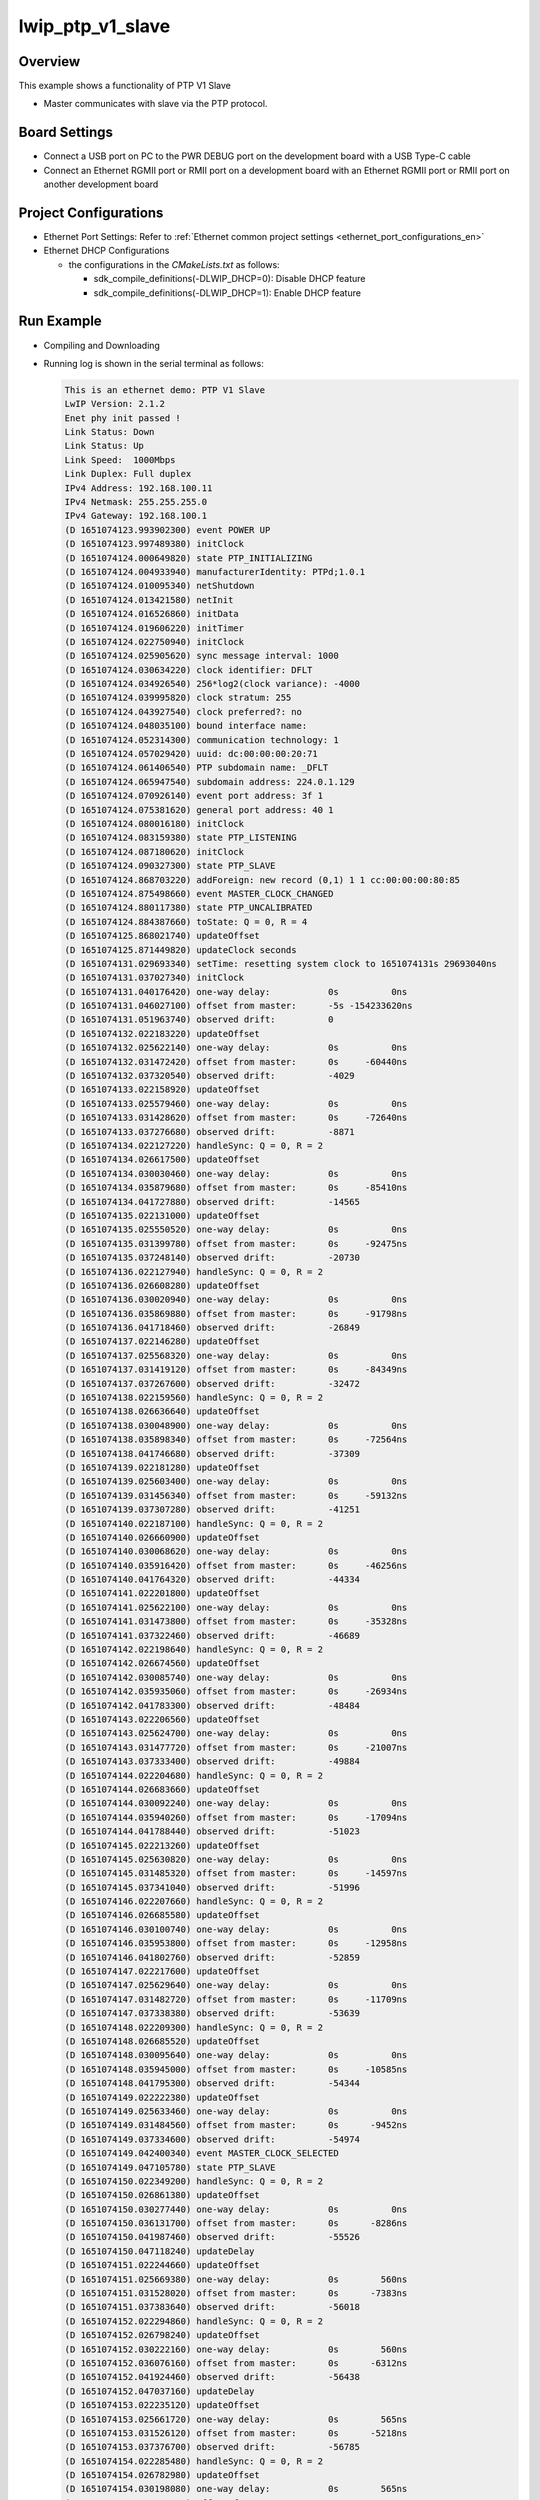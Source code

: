 .. _lwip_ptp_v1_slave:

lwip_ptp_v1_slave
==================================

Overview
--------

This example shows a functionality of PTP V1 Slave

- Master communicates with slave via the PTP protocol.

Board Settings
--------------

- Connect a USB port on PC to the PWR DEBUG port on the development board with a USB Type-C cable

- Connect an Ethernet RGMII port or RMII port on a development board with an Ethernet RGMII port or RMII port on another development board

Project Configurations
----------------------

- Ethernet Port Settings: Refer to :ref:`Ethernet common project settings <ethernet_port_configurations_en>`

- Ethernet DHCP Configurations

  - the configurations in the `CMakeLists.txt` as follows:

    - sdk_compile_definitions(-DLWIP_DHCP=0): Disable DHCP feature

    - sdk_compile_definitions(-DLWIP_DHCP=1): Enable DHCP feature

Run Example
-----------

- Compiling and Downloading

- Running log is shown in the serial terminal as follows:


  .. code-block:: console

     This is an ethernet demo: PTP V1 Slave
     LwIP Version: 2.1.2
     Enet phy init passed !
     Link Status: Down
     Link Status: Up
     Link Speed:  1000Mbps
     Link Duplex: Full duplex
     IPv4 Address: 192.168.100.11
     IPv4 Netmask: 255.255.255.0
     IPv4 Gateway: 192.168.100.1
     (D 1651074123.993902300) event POWER UP
     (D 1651074123.997489380) initClock
     (D 1651074124.000649820) state PTP_INITIALIZING
     (D 1651074124.004933940) manufacturerIdentity: PTPd;1.0.1
     (D 1651074124.010095340) netShutdown
     (D 1651074124.013421580) netInit
     (D 1651074124.016526860) initData
     (D 1651074124.019606220) initTimer
     (D 1651074124.022750940) initClock
     (D 1651074124.025905620) sync message interval: 1000
     (D 1651074124.030634220) clock identifier: DFLT
     (D 1651074124.034926540) 256*log2(clock variance): -4000
     (D 1651074124.039995820) clock stratum: 255
     (D 1651074124.043927540) clock preferred?: no
     (D 1651074124.048035100) bound interface name:
     (D 1651074124.052314300) communication technology: 1
     (D 1651074124.057029420) uuid: dc:00:00:00:20:71
     (D 1651074124.061406540) PTP subdomain name: _DFLT
     (D 1651074124.065947540) subdomain address: 224.0.1.129
     (D 1651074124.070926140) event port address: 3f 1
     (D 1651074124.075381620) general port address: 40 1
     (D 1651074124.080016180) initClock
     (D 1651074124.083159380) state PTP_LISTENING
     (D 1651074124.087180620) initClock
     (D 1651074124.090327300) state PTP_SLAVE
     (D 1651074124.868703220) addForeign: new record (0,1) 1 1 cc:00:00:00:80:85
     (D 1651074124.875498660) event MASTER_CLOCK_CHANGED
     (D 1651074124.880117380) state PTP_UNCALIBRATED
     (D 1651074124.884387660) toState: Q = 0, R = 4
     (D 1651074125.868021740) updateOffset
     (D 1651074125.871449820) updateClock seconds
     (D 1651074131.029693340) setTime: resetting system clock to 1651074131s 29693040ns
     (D 1651074131.037027340) initClock
     (D 1651074131.040176420) one-way delay:           0s          0ns
     (D 1651074131.046027100) offset from master:      -5s -154233620ns
     (D 1651074131.051963740) observed drift:          0
     (D 1651074132.022183220) updateOffset
     (D 1651074132.025622140) one-way delay:           0s          0ns
     (D 1651074132.031472420) offset from master:      0s     -60440ns
     (D 1651074132.037320540) observed drift:          -4029
     (D 1651074133.022158920) updateOffset
     (D 1651074133.025579460) one-way delay:           0s          0ns
     (D 1651074133.031428620) offset from master:      0s     -72640ns
     (D 1651074133.037276680) observed drift:          -8871
     (D 1651074134.022127220) handleSync: Q = 0, R = 2
     (D 1651074134.026617500) updateOffset
     (D 1651074134.030030460) one-way delay:           0s          0ns
     (D 1651074134.035879680) offset from master:      0s     -85410ns
     (D 1651074134.041727880) observed drift:          -14565
     (D 1651074135.022131000) updateOffset
     (D 1651074135.025550520) one-way delay:           0s          0ns
     (D 1651074135.031399780) offset from master:      0s     -92475ns
     (D 1651074135.037248140) observed drift:          -20730
     (D 1651074136.022127940) handleSync: Q = 0, R = 2
     (D 1651074136.026608280) updateOffset
     (D 1651074136.030020940) one-way delay:           0s          0ns
     (D 1651074136.035869880) offset from master:      0s     -91798ns
     (D 1651074136.041718460) observed drift:          -26849
     (D 1651074137.022146280) updateOffset
     (D 1651074137.025568320) one-way delay:           0s          0ns
     (D 1651074137.031419120) offset from master:      0s     -84349ns
     (D 1651074137.037267600) observed drift:          -32472
     (D 1651074138.022159560) handleSync: Q = 0, R = 2
     (D 1651074138.026636640) updateOffset
     (D 1651074138.030048900) one-way delay:           0s          0ns
     (D 1651074138.035898340) offset from master:      0s     -72564ns
     (D 1651074138.041746680) observed drift:          -37309
     (D 1651074139.022181280) updateOffset
     (D 1651074139.025603400) one-way delay:           0s          0ns
     (D 1651074139.031456340) offset from master:      0s     -59132ns
     (D 1651074139.037307280) observed drift:          -41251
     (D 1651074140.022187100) handleSync: Q = 0, R = 2
     (D 1651074140.026660900) updateOffset
     (D 1651074140.030068620) one-way delay:           0s          0ns
     (D 1651074140.035916420) offset from master:      0s     -46256ns
     (D 1651074140.041764320) observed drift:          -44334
     (D 1651074141.022201800) updateOffset
     (D 1651074141.025622100) one-way delay:           0s          0ns
     (D 1651074141.031473800) offset from master:      0s     -35328ns
     (D 1651074141.037322460) observed drift:          -46689
     (D 1651074142.022198640) handleSync: Q = 0, R = 2
     (D 1651074142.026674560) updateOffset
     (D 1651074142.030085740) one-way delay:           0s          0ns
     (D 1651074142.035935060) offset from master:      0s     -26934ns
     (D 1651074142.041783300) observed drift:          -48484
     (D 1651074143.022206560) updateOffset
     (D 1651074143.025624700) one-way delay:           0s          0ns
     (D 1651074143.031477720) offset from master:      0s     -21007ns
     (D 1651074143.037333400) observed drift:          -49884
     (D 1651074144.022204680) handleSync: Q = 0, R = 2
     (D 1651074144.026683660) updateOffset
     (D 1651074144.030092240) one-way delay:           0s          0ns
     (D 1651074144.035940260) offset from master:      0s     -17094ns
     (D 1651074144.041788440) observed drift:          -51023
     (D 1651074145.022213260) updateOffset
     (D 1651074145.025630820) one-way delay:           0s          0ns
     (D 1651074145.031485320) offset from master:      0s     -14597ns
     (D 1651074145.037341040) observed drift:          -51996
     (D 1651074146.022207660) handleSync: Q = 0, R = 2
     (D 1651074146.026685580) updateOffset
     (D 1651074146.030100740) one-way delay:           0s          0ns
     (D 1651074146.035953800) offset from master:      0s     -12958ns
     (D 1651074146.041802760) observed drift:          -52859
     (D 1651074147.022217600) updateOffset
     (D 1651074147.025629640) one-way delay:           0s          0ns
     (D 1651074147.031482720) offset from master:      0s     -11709ns
     (D 1651074147.037338380) observed drift:          -53639
     (D 1651074148.022209300) handleSync: Q = 0, R = 2
     (D 1651074148.026685520) updateOffset
     (D 1651074148.030095640) one-way delay:           0s          0ns
     (D 1651074148.035945000) offset from master:      0s     -10585ns
     (D 1651074148.041795300) observed drift:          -54344
     (D 1651074149.022222380) updateOffset
     (D 1651074149.025633460) one-way delay:           0s          0ns
     (D 1651074149.031484560) offset from master:      0s      -9452ns
     (D 1651074149.037334600) observed drift:          -54974
     (D 1651074149.042400340) event MASTER_CLOCK_SELECTED
     (D 1651074149.047105780) state PTP_SLAVE
     (D 1651074150.022349200) handleSync: Q = 0, R = 2
     (D 1651074150.026861380) updateOffset
     (D 1651074150.030277440) one-way delay:           0s          0ns
     (D 1651074150.036131700) offset from master:      0s      -8286ns
     (D 1651074150.041987460) observed drift:          -55526
     (D 1651074150.047118240) updateDelay
     (D 1651074151.022244660) updateOffset
     (D 1651074151.025669380) one-way delay:           0s        560ns
     (D 1651074151.031528020) offset from master:      0s      -7383ns
     (D 1651074151.037383640) observed drift:          -56018
     (D 1651074152.022294860) handleSync: Q = 0, R = 2
     (D 1651074152.026798240) updateOffset
     (D 1651074152.030222160) one-way delay:           0s        560ns
     (D 1651074152.036076160) offset from master:      0s      -6312ns
     (D 1651074152.041924460) observed drift:          -56438
     (D 1651074152.047037160) updateDelay
     (D 1651074153.022235120) updateOffset
     (D 1651074153.025661720) one-way delay:           0s        565ns
     (D 1651074153.031526120) offset from master:      0s      -5218ns
     (D 1651074153.037376700) observed drift:          -56785
     (D 1651074154.022285480) handleSync: Q = 0, R = 2
     (D 1651074154.026782980) updateOffset
     (D 1651074154.030198080) one-way delay:           0s        565ns
     (D 1651074154.036049540) offset from master:      0s      -4212ns
     (D 1651074154.041900560) observed drift:          -57065
     (D 1651074154.047022820) updateDelay
     (D 1651074155.022246780) updateOffset
     (D 1651074155.025667980) one-way delay:           0s        567ns
     (D 1651074155.031523320) offset from master:      0s      -3369ns
     (D 1651074155.037380940) observed drift:          -57289
     (D 1651074156.022295180) handleSync: Q = 0, R = 2
     (D 1651074156.026792780) updateOffset
     (D 1651074156.030208820) one-way delay:           0s        567ns
     (D 1651074156.036062760) offset from master:      0s      -2698ns
     (D 1651074156.041913540) observed drift:          -57468
     (D 1651074156.047027400) updateDelay
     (D 1651074157.022244880) updateOffset
     (D 1651074157.025664760) one-way delay:           0s        568ns
     (D 1651074157.031518220) offset from master:      0s      -2183ns
     (D 1651074157.037369980) observed drift:          -57613
     (D 1651074158.022295760) handleSync: Q = 0, R = 2
     (D 1651074158.026793260) updateOffset
     (D 1651074158.030206820) one-way delay:           0s        568ns
     (D 1651074158.036059800) offset from master:      0s      -1816ns
     (D 1651074158.041908220) observed drift:          -57734
     (D 1651074158.047010360) updateDelay
     (D 1651074159.022246480) updateOffset
     (D 1651074159.025662440) one-way delay:           0s        563ns
     (D 1651074159.031516900) offset from master:      0s      -1539ns
     (D 1651074159.037367040) observed drift:          -57836
     (D 1651074160.022280360) handleSync: Q = 0, R = 2
     (D 1651074160.026776180) updateOffset
     (D 1651074160.030191540) one-way delay:           0s        563ns
     (D 1651074160.036043200) offset from master:      0s      -1331ns
     (D 1651074160.041891340) observed drift:          -57924
     (D 1651074160.046988680) updateDelay
     (D 1651074161.022237580) updateOffset
     (D 1651074161.025659820) one-way delay:           0s        563ns
     (D 1651074161.031508880) offset from master:      0s      -1167ns
     (D 1651074161.037357060) observed drift:          -58001
     (D 1651074162.022277680) handleSync: Q = 0, R = 2
     (D 1651074162.026779440) updateOffset
     (D 1651074162.030200880) one-way delay:           0s        563ns
     (D 1651074162.036057500) offset from master:      0s      -1025ns
     (D 1651074162.041905720) observed drift:          -58069
     (D 1651074162.047007260) updateDelay
     (D 1651074163.022242580) updateOffset
     (D 1651074163.025651380) one-way delay:           0s        564ns
     (D 1651074163.031503100) offset from master:      0s       -895ns
     (D 1651074163.037351040) observed drift:          -58128
     (D 1651074164.022282960) handleSync: Q = 0, R = 2
     (D 1651074164.026780900) updateOffset
     (D 1651074164.030198860) one-way delay:           0s        564ns
     (D 1651074164.036052260) offset from master:      0s       -769ns
     (D 1651074164.041900520) observed drift:          -58179
     (D 1651074164.047005020) updateDelay
     (D 1651074165.022235160) updateOffset
     (D 1651074165.025646800) one-way delay:           0s        565ns
     (D 1651074165.031497740) offset from master:      0s       -657ns
     (D 1651074165.037345900) observed drift:          -58222
     (D 1651074166.022270960) handleSync: Q = 0, R = 2
     (D 1651074166.026802220) updateOffset
     (D 1651074166.030221020) one-way delay:           0s        565ns
     (D 1651074166.036077800) offset from master:      0s       -551ns
     (D 1651074166.041926100) observed drift:          -58258
     (D 1651074166.047003240) updateDelay
     (D 1651074167.022234160) updateOffset
     (D 1651074167.025647120) one-way delay:           0s        566ns
     (D 1651074167.031497680) offset from master:      0s       -459ns
     (D 1651074167.037345980) observed drift:          -58288
     (D 1651074168.022290800) handleSync: Q = 0, R = 2
     (D 1651074168.026784560) updateOffset
     (D 1651074168.030199120) one-way delay:           0s        566ns
     (D 1651074168.036051740) offset from master:      0s       -372ns
     (D 1651074168.041901680) observed drift:          -58312
     (D 1651074168.046999940) updateDelay
     (D 1651074169.022239620) updateOffset
     (D 1651074169.025654900) one-way delay:           0s        566ns
     (D 1651074169.031505680) offset from master:      0s       -309ns
     (D 1651074169.037353700) observed drift:          -58332
     (D 1651074170.022282480) handleSync: Q = 0, R = 2
     (D 1651074170.026775380) updateOffset
     (D 1651074170.030190700) one-way delay:           0s        566ns
     (D 1651074170.036044240) offset from master:      0s       -258ns
     (D 1651074170.041892460) observed drift:          -58349
     (D 1651074170.046989600) updateDelay
     (D 1651074171.022240140) updateOffset
     (D 1651074171.025655340) one-way delay:           0s        567ns
     (D 1651074171.031508000) offset from master:      0s       -222ns
     (D 1651074171.037358320) observed drift:          -58363
     (D 1651074172.022279060) handleSync: Q = 0, R = 2
     (D 1651074172.026776640) updateOffset
     (D 1651074172.030201240) one-way delay:           0s        567ns
     (D 1651074172.036058380) offset from master:      0s       -185ns
     (D 1651074172.041909100) observed drift:          -58375
     (D 1651074172.047019720) updateDelay
     (D 1651074173.022239760) updateOffset
     (D 1651074173.025654960) one-way delay:           0s        566ns
     (D 1651074173.031505680) offset from master:      0s       -145ns
     (D 1651074173.037354100) observed drift:          -58384
     (D 1651074174.022284220) handleSync: Q = 0, R = 2
     (D 1651074174.026784160) updateOffset
     (D 1651074174.030205480) one-way delay:           0s        566ns
     (D 1651074174.036057360) offset from master:      0s       -126ns
     (D 1651074174.041905420) observed drift:          -58392
     (D 1651074174.047008800) updateDelay
     (D 1651074175.022231160) updateOffset
     (D 1651074175.025646360) one-way delay:           0s        565ns
     (D 1651074175.031497740) offset from master:      0s        -95ns
     (D 1651074175.037345840) observed drift:          -58398
     (D 1651074176.022266600) handleSync: Q = 0, R = 2
     (D 1651074176.026763580) updateOffset
     (D 1651074176.030178580) one-way delay:           0s        565ns
     (D 1651074176.036032100) offset from master:      0s        -80ns
     (D 1651074176.041880280) observed drift:          -58403
     (D 1651074176.046985820) updateDelay
     (D 1651074177.022241760) updateOffset
     (D 1651074177.025661280) one-way delay:           0s        566ns
     (D 1651074177.031512060) offset from master:      0s        -63ns
     (D 1651074177.037360100) observed drift:          -58407
     (D 1651074178.022274280) handleSync: Q = 0, R = 2
     (D 1651074178.026769540) updateOffset
     (D 1651074178.030184420) one-way delay:           0s        566ns
     (D 1651074178.036032460) offset from master:      0s        -45ns
     (D 1651074178.041880240) observed drift:          -58410
     (D 1651074178.046976280) updateDelay
     (D 1651074179.022229760) updateOffset
     (D 1651074179.025651120) one-way delay:           0s        565ns
     (D 1651074179.031512020) offset from master:      0s        -35ns
     (D 1651074179.037367040) observed drift:          -58412
     (D 1651074180.022265620) handleSync: Q = 0, R = 2
     (D 1651074180.026772640) updateOffset
     (D 1651074180.030192840) one-way delay:           0s        565ns
     (D 1651074180.036042560) offset from master:      0s        -20ns
     (D 1651074180.041890700) observed drift:          -58413
     (D 1651074180.046984760) updateDelay
     (D 1651074181.022233120) updateOffset
     (D 1651074181.025649000) one-way delay:           0s        565ns
     (D 1651074181.031503780) offset from master:      0s        -12ns
     (D 1651074181.037351620) observed drift:          -58413
     (D 1651074182.022272700) handleSync: Q = 0, R = 2
     (D 1651074182.026771060) updateOffset
     (D 1651074182.030187140) one-way delay:           0s        565ns
     (D 1651074182.036038120) offset from master:      0s        -19ns
     (D 1651074182.041886340) observed drift:          -58414
     (D 1651074182.046995840) updateDelay
     (D 1651074183.022237840) updateOffset
     (D 1651074183.025656880) one-way delay:           0s        564ns
     (D 1651074183.031513440) offset from master:      0s        -11ns
     (D 1651074183.037362820) observed drift:          -58414
     (D 1651074184.022271060) handleSync: Q = 0, R = 2
     (D 1651074184.026769580) updateOffset
     (D 1651074184.030191700) one-way delay:           0s        564ns
     (D 1651074184.036041040) offset from master:      0s         -8ns
     (D 1651074184.041891100) observed drift:          -58414
     (D 1651074184.046989920) updateDelay
     (D 1651074185.022235000) updateOffset
     (D 1651074185.025659560) one-way delay:           0s        564ns
     (D 1651074185.031507460) offset from master:      0s          4ns
     (D 1651074185.037355120) observed drift:          -58414
     (D 1651074186.022271100) handleSync: Q = 0, R = 2
     (D 1651074186.026764800) updateOffset
     (D 1651074186.030182280) one-way delay:           0s        564ns
     (D 1651074186.036034420) offset from master:      0s         10ns
     (D 1651074186.041882320) observed drift:          -58414
     (D 1651074186.046983140) updateDelay
     (D 1651074187.022232620) updateOffset
     (D 1651074187.025655580) one-way delay:           0s        564ns
     (D 1651074187.031505240) offset from master:      0s         13ns
     (D 1651074187.037353140) observed drift:          -58414
     (D 1651074188.022262160) handleSync: Q = 0, R = 2
     (D 1651074188.026775100) updateOffset
     (D 1651074188.030200860) one-way delay:           0s        564ns
     (D 1651074188.036052160) offset from master:      0s         15ns
     (D 1651074188.041900180) observed drift:          -58413
     (D 1651074188.046981040) updateDelay
     (D 1651074189.022237600) updateOffset
     (D 1651074189.025657280) one-way delay:           0s        565ns
     (D 1651074189.031507980) offset from master:      0s         15ns
     (D 1651074189.037356080) observed drift:          -58412
     (D 1651074190.022266640) handleSync: Q = 0, R = 2
     (D 1651074190.026783840) updateOffset
     (D 1651074190.030208440) one-way delay:           0s        565ns
     (D 1651074190.036058860) offset from master:      0s         15ns
     (D 1651074190.041906840) observed drift:          -58411
     (D 1651074190.046988100) updateDelay
     (D 1651074191.022243760) updateOffset
     (D 1651074191.025664240) one-way delay:           0s        564ns
     (D 1651074191.031513560) offset from master:      0s         25ns
     (D 1651074191.037361580) observed drift:          -58410
     (D 1651074192.022267000) handleSync: Q = 0, R = 2
     (D 1651074192.026788080) updateOffset
     (D 1651074192.030214880) one-way delay:           0s        564ns
     (D 1651074192.036067660) offset from master:      0s         31ns
     (D 1651074192.041916120) observed drift:          -58408
     (D 1651074192.046993100) updateDelay
     (D 1651074193.022242080) updateOffset
     (D 1651074193.025659440) one-way delay:           0s        564ns
     (D 1651074193.031511940) offset from master:      0s         33ns
     (D 1651074193.037359960) observed drift:          -58406
     (D 1651074194.022273560) handleSync: Q = 0, R = 2
     (D 1651074194.026770340) updateOffset
     (D 1651074194.030187500) one-way delay:           0s        564ns
     (D 1651074194.036040960) offset from master:      0s         35ns
     (D 1651074194.041889340) observed drift:          -58404
     (D 1651074194.046990840) updateDelay
     (D 1651074195.022238820) updateOffset
     (D 1651074195.025663060) one-way delay:           0s        564ns
     (D 1651074195.031512240) offset from master:      0s         35ns
     (D 1651074195.037360380) observed drift:          -58402
     (D 1651074196.022269800) handleSync: Q = 0, R = 2
     (D 1651074196.026787700) updateOffset
     (D 1651074196.030206820) one-way delay:           0s        564ns
     (D 1651074196.036061200) offset from master:      0s         46ns
     (D 1651074196.041909100) observed drift:          -58399
     (D 1651074196.046985440) updateDelay
     (D 1651074197.022238900) updateOffset
     (D 1651074197.025653700) one-way delay:           0s        564ns
     (D 1651074197.031504200) offset from master:      0s         41ns
     (D 1651074197.037352380) observed drift:          -58397
     (D 1651074198.022269840) handleSync: Q = 0, R = 2
     (D 1651074198.026767380) updateOffset
     (D 1651074198.030185860) one-way delay:           0s        564ns
     (D 1651074198.036039280) offset from master:      0s         28ns
     (D 1651074198.041887700) observed drift:          -58396
     (D 1651074198.046983120) updateDelay
     (D 1651074199.022242060) updateOffset
     (D 1651074199.025656060) one-way delay:           0s        563ns
     (D 1651074199.031505040) offset from master:      0s         33ns
     (D 1651074199.037353140) observed drift:          -58394
     (D 1651074200.022269600) handleSync: Q = 0, R = 2
     (D 1651074200.026792060) updateOffset
     (D 1651074200.030217340) one-way delay:           0s        563ns
     (D 1651074200.036074440) offset from master:      0s         35ns
     (D 1651074200.041931220) observed drift:          -58392
     (D 1651074200.047010480) updateDelay
     (D 1651074201.022237760) updateOffset
     (D 1651074201.025656240) one-way delay:           0s        563ns
     (D 1651074201.031511220) offset from master:      0s         36ns
     (D 1651074201.037367180) observed drift:          -58390
     (D 1651074202.022276420) handleSync: Q = 0, R = 2
     (D 1651074202.026770640) updateOffset
     (D 1651074202.030187720) one-way delay:           0s        563ns
     (D 1651074202.036036820) offset from master:      0s         36ns
     (D 1651074202.041884720) observed drift:          -58388
     (D 1651074202.046981540) updateDelay
     (D 1651074203.022239940) updateOffset
     (D 1651074203.025653180) one-way delay:           0s        563ns
     (D 1651074203.031504080) offset from master:      0s         27ns
     (D 1651074203.037353680) observed drift:          -58387
     (D 1651074204.022274080) handleSync: Q = 0, R = 2
     (D 1651074204.026769060) updateOffset
     (D 1651074204.030191980) one-way delay:           0s        563ns
     (D 1651074204.036042840) offset from master:      0s         32ns
     (D 1651074204.041893320) observed drift:          -58385
     (D 1651074204.046992440) updateDelay
     (D 1651074205.022238180) updateOffset
     (D 1651074205.025649980) one-way delay:           0s        564ns
     (D 1651074205.031499600) offset from master:      0s         34ns
     (D 1651074205.037348980) observed drift:          -58383
     (D 1651074206.022273420) handleSync: Q = 0, R = 2
     (D 1651074206.026776560) updateOffset
     (D 1651074206.030201800) one-way delay:           0s        564ns
     (D 1651074206.036054660) offset from master:      0s         35ns
     (D 1651074206.041905240) observed drift:          -58381
     (D 1651074206.047009460) updateDelay
     (D 1651074207.022241700) updateOffset
     (D 1651074207.025657980) one-way delay:           0s        563ns
     (D 1651074207.031517000) offset from master:      0s         26ns
     (D 1651074207.037371820) observed drift:          -58380
     (D 1651074208.022269020) handleSync: Q = 0, R = 2
     (D 1651074208.026778420) updateOffset
     (D 1651074208.030195660) one-way delay:           0s        563ns
     (D 1651074208.036053720) offset from master:      0s         31ns
     (D 1651074208.041908660) observed drift:          -58378
     (D 1651074208.047015120) updateDelay
     (D 1651074209.022237600) updateOffset
     (D 1651074209.025652580) one-way delay:           0s        563ns
     (D 1651074209.031505660) offset from master:      0s         44ns
     (D 1651074209.037355880) observed drift:          -58376
     (D 1651074210.022269700) handleSync: Q = 0, R = 2
     (D 1651074210.026770240) updateOffset
     (D 1651074210.030191760) one-way delay:           0s        563ns
     (D 1651074210.036045440) offset from master:      0s         41ns
     (D 1651074210.041896540) observed drift:          -58374
     (D 1651074210.046996140) updateDelay
     (D 1651074211.022243140) updateOffset
     (D 1651074211.025659540) one-way delay:           0s        564ns
     (D 1651074211.031507960) offset from master:      0s         38ns
     (D 1651074211.037355900) observed drift:          -58372
     (D 1651074212.022273620) handleSync: Q = 0, R = 2
     (D 1651074212.026770720) updateOffset
     (D 1651074212.030189840) one-way delay:           0s        564ns
     (D 1651074212.036048860) offset from master:      0s         27ns
     (D 1651074212.041896960) observed drift:          -58371
     (D 1651074212.046990100) updateDelay
     (D 1651074213.022234920) updateOffset
     (D 1651074213.025652640) one-way delay:           0s        563ns
     (D 1651074213.031503380) offset from master:      0s         32ns
     (D 1651074213.037351380) observed drift:          -58369
     (D 1651074214.022271240) handleSync: Q = 0, R = 2
     (D 1651074214.026775420) updateOffset
     (D 1651074214.030191500) one-way delay:           0s        563ns
     (D 1651074214.036048200) offset from master:      0s         25ns
     (D 1651074214.041896140) observed drift:          -58368
     (D 1651074214.046998200) updateDelay
     (D 1651074215.022241400) updateOffset
     (D 1651074215.025658400) one-way delay:           0s        563ns
     (D 1651074215.031511460) offset from master:      0s         31ns
     (D 1651074215.037359640) observed drift:          -58366
     (D 1651074216.022272320) handleSync: Q = 0, R = 2
     (D 1651074216.026775780) updateOffset
     (D 1651074216.030195700) one-way delay:           0s        563ns
     (D 1651074216.036057280) offset from master:      0s         24ns
     (D 1651074216.041906700) observed drift:          -58365
     (D 1651074216.047004240) updateDelay
     (D 1651074217.022244300) updateOffset
     (D 1651074217.025659540) one-way delay:           0s        563ns
     (D 1651074217.031509920) offset from master:      0s         20ns
     (D 1651074217.037357900) observed drift:          -58364
     (D 1651074218.022276340) handleSync: Q = 0, R = 2
     (D 1651074218.026772200) updateOffset
     (D 1651074218.030185840) one-way delay:           0s        563ns
     (D 1651074218.036036540) offset from master:      0s         19ns
     (D 1651074218.041884800) observed drift:          -58363
     (D 1651074218.046983500) updateDelay
     (D 1651074219.022232880) updateOffset
     (D 1651074219.025646720) one-way delay:           0s        563ns
     (D 1651074219.031496500) offset from master:      0s         18ns
     (D 1651074219.037344520) observed drift:          -58362
     (D 1651074220.022270600) handleSync: Q = 0, R = 2
     (D 1651074220.026764380) updateOffset
     (D 1651074220.030179940) one-way delay:           0s        563ns
     (D 1651074220.036035680) offset from master:      0s         27ns
     (D 1651074220.041884020) observed drift:          -58361
     (D 1651074220.046985640) updateDelay
     (D 1651074221.022241580) updateOffset
     (D 1651074221.025657740) one-way delay:           0s        563ns
     (D 1651074221.031509000) offset from master:      0s         32ns
     (D 1651074221.037356880) observed drift:          -58359
     (D 1651074222.022273620) handleSync: Q = 0, R = 2
     (D 1651074222.026767720) updateOffset
     (D 1651074222.030189560) one-way delay:           0s        563ns
     (D 1651074222.036040300) offset from master:      0s         35ns
     (D 1651074222.041888960) observed drift:          -58357
     (D 1651074222.046991100) updateDelay
     (D 1651074223.022240400) updateOffset
     (D 1651074223.025655320) one-way delay:           0s        563ns
     (D 1651074223.031504380) offset from master:      0s         46ns
     (D 1651074223.037352320) observed drift:          -58354
     (D 1651074224.022270680) handleSync: Q = 0, R = 2
     (D 1651074224.026760180) updateOffset
     (D 1651074224.030173420) one-way delay:           0s        563ns
     (D 1651074224.036029920) offset from master:      0s         51ns
     (D 1651074224.041878460) observed drift:          -58351
     (D 1651074224.046981400) updateDelay
     (D 1651074225.022231840) updateOffset
     (D 1651074225.025650000) one-way delay:           0s        563ns
     (D 1651074225.031504140) offset from master:      0s         34ns
     (D 1651074225.037352320) observed drift:          -58349
     (D 1651074226.022281340) handleSync: Q = 0, R = 2
     (D 1651074226.026770800) updateOffset
     (D 1651074226.030184960) one-way delay:           0s        563ns
     (D 1651074226.036039340) offset from master:      0s         26ns
     (D 1651074226.041887840) observed drift:          -58348
     (D 1651074226.046989140) updateDelay


